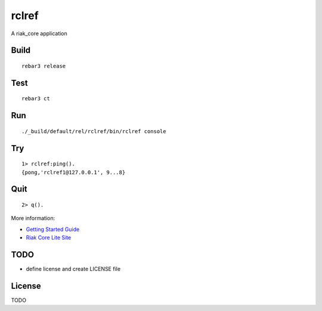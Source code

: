 rclref
===========

A riak_core application

Build
-----

::

    rebar3 release

Test
----

::

    rebar3 ct

Run
---

::

    ./_build/default/rel/rclref/bin/rclref console

Try
---

::

    1> rclref:ping().
    {pong,'rclref1@127.0.0.1', 9...8}

Quit
----

::

    2> q().

More information:

* `Getting Started Guide <https://riak-core-lite.github.io/blog/pages/getting-started/>`_
* `Riak Core Lite Site <https://riak-core-lite.github.io/>`_

TODO
----

* define license and create LICENSE file

License
-------

TODO
